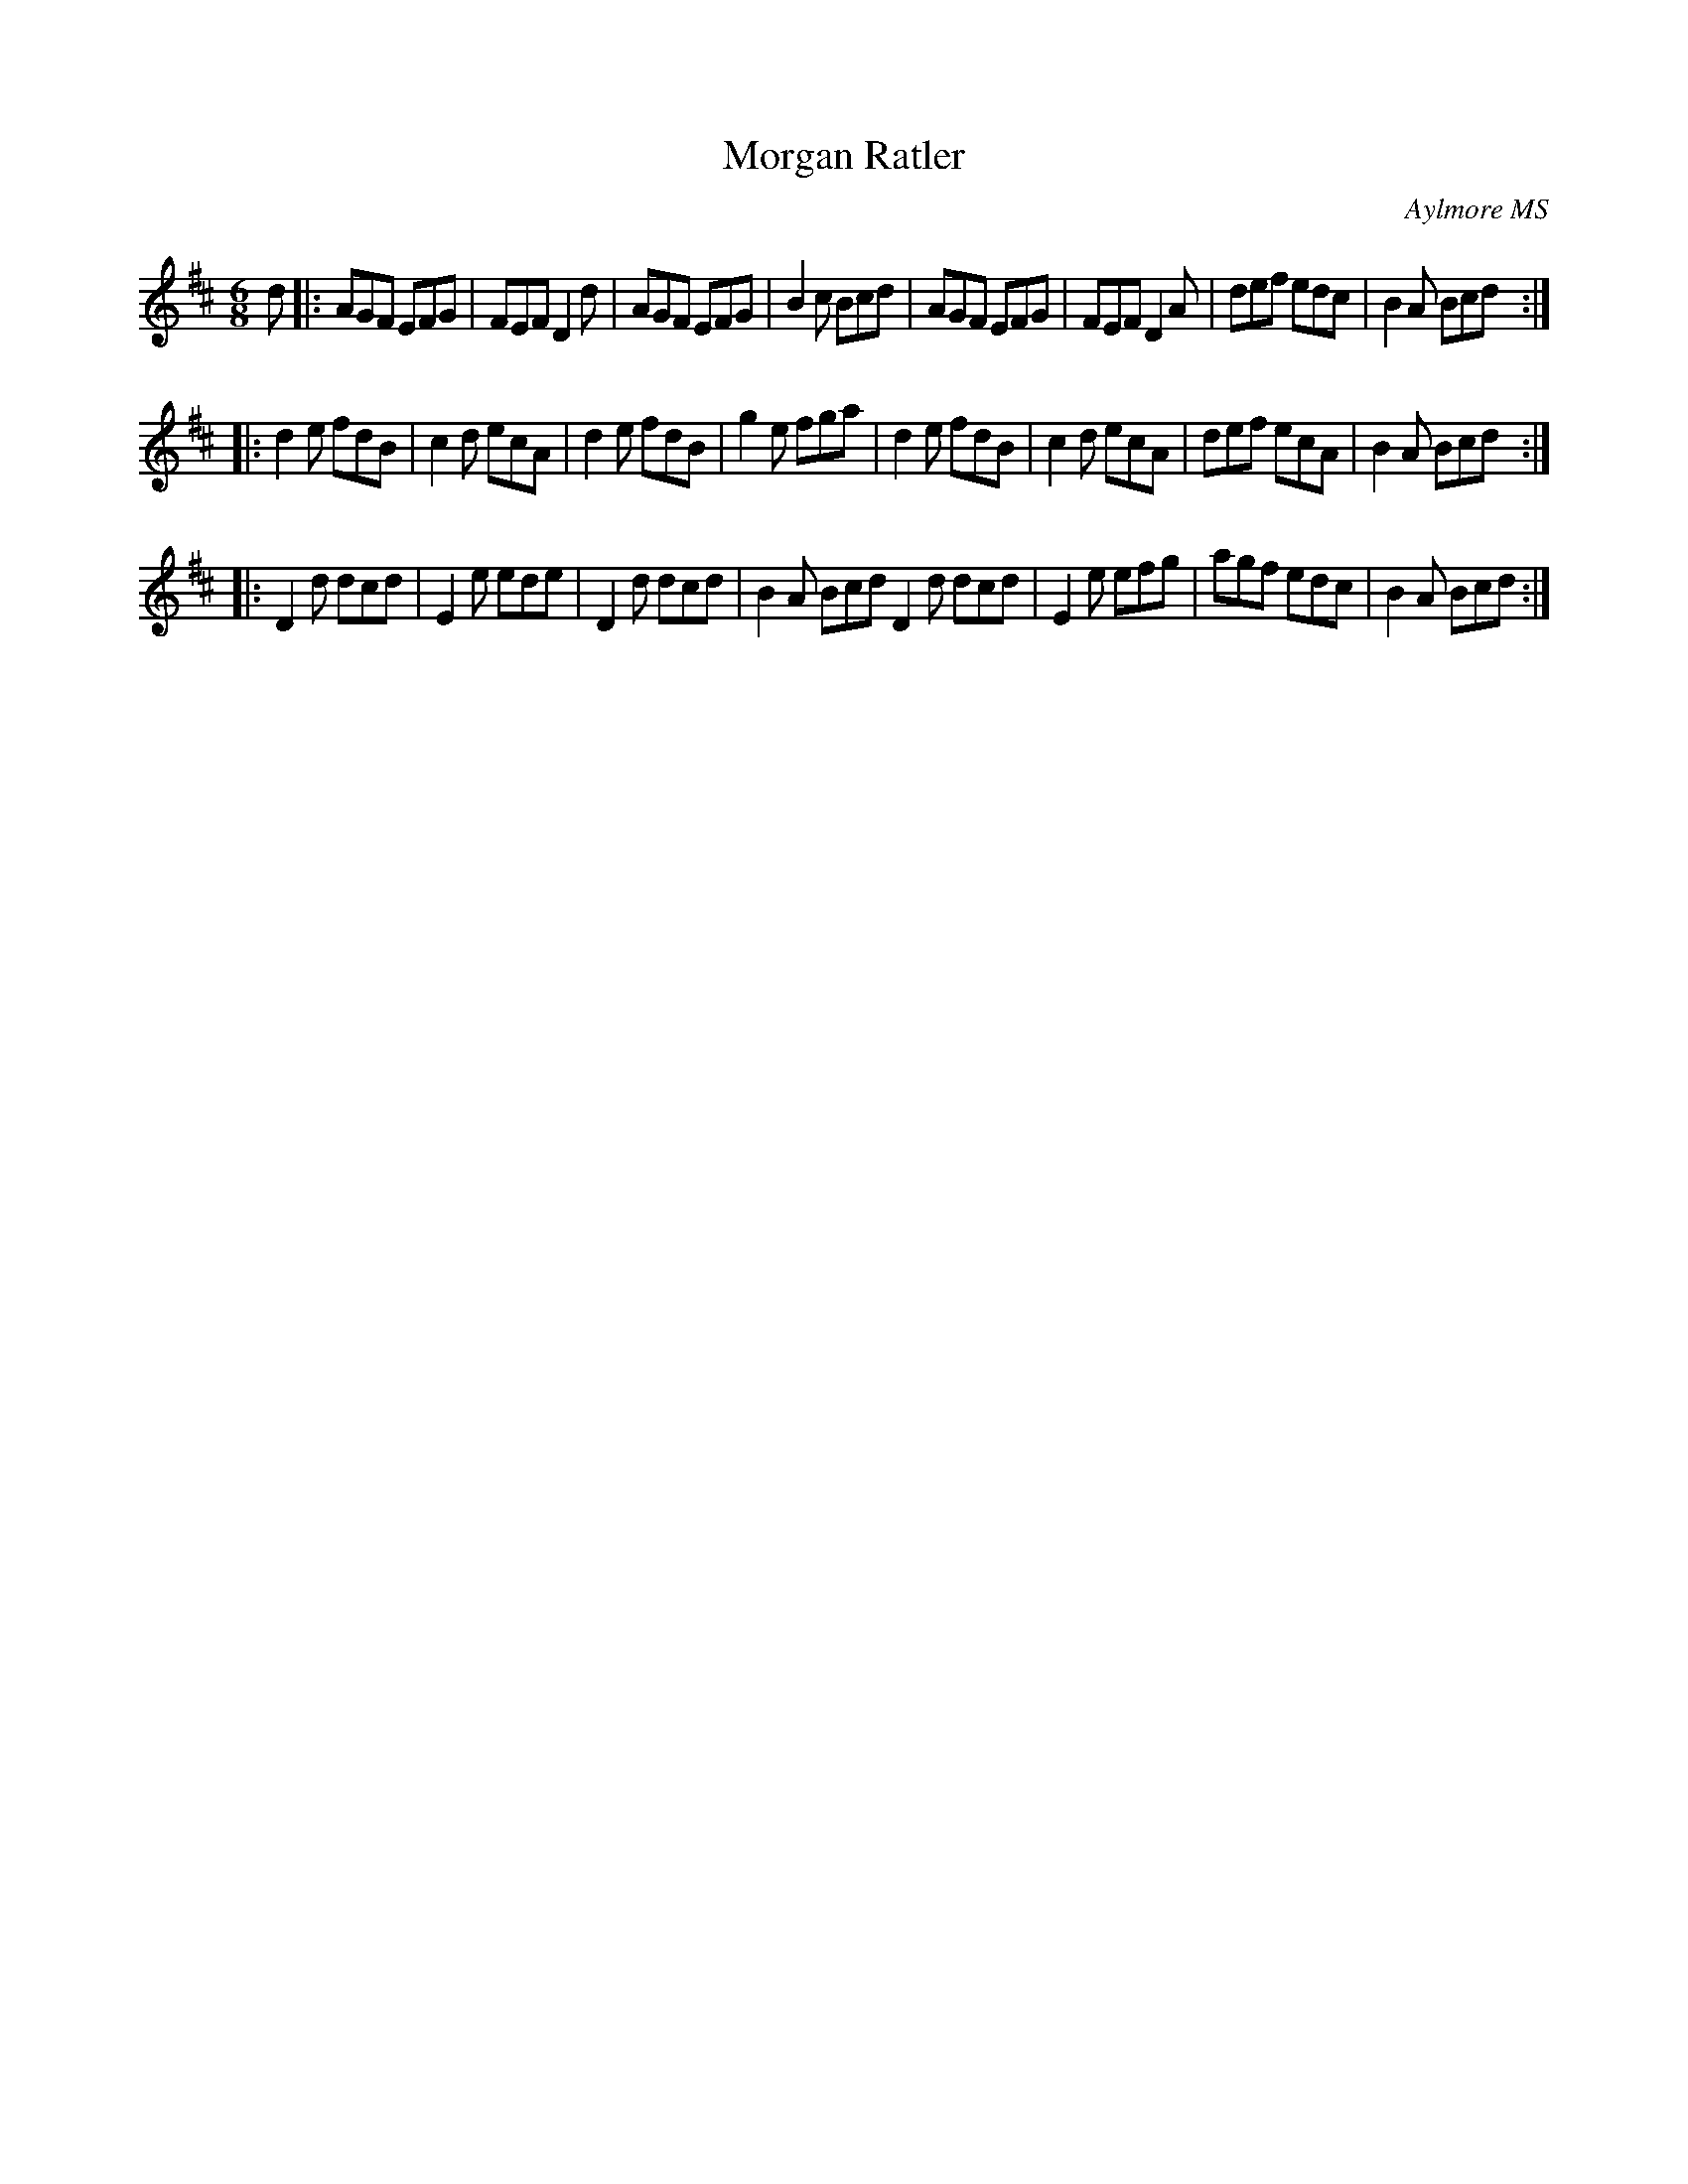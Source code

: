 X:94
T:Morgan Ratler
C:Aylmore MS
M:6/8
L:1/8
K:D
d |: AGF EFG | FEF D2d | AGF EFG | B2c Bcd | AGF EFG | FEF D2A | def edc | B2A Bcd :|
|: d2e fdB | c2d ecA | d2e fdB | g2e fga | d2e fdB | c2d ecA | def ecA | B2A Bcd :|
|: D2d dcd | E2e ede | D2d dcd | B2A Bcd D2d dcd | E2e efg | agf edc | B2A Bcd :|

